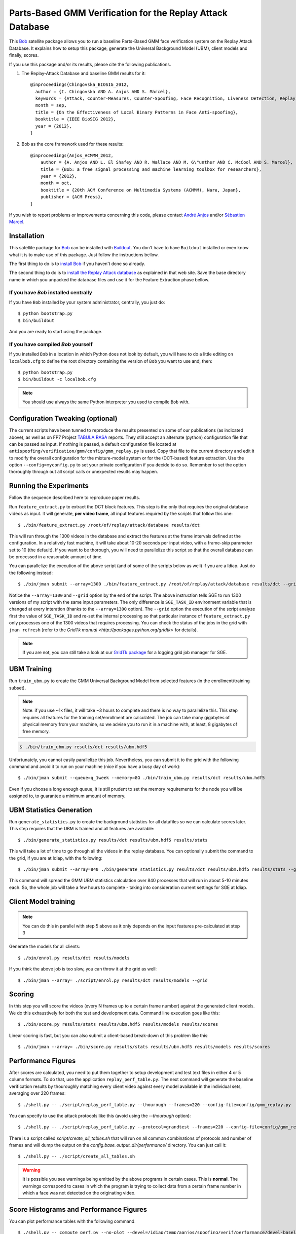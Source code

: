 =============================================================
 Parts-Based GMM Verification for the Replay Attack Database
=============================================================

This `Bob <http://idiap.github.com/bob/>`_ satellite package allows you to run
a baseline Parts-Based GMM face verification system on the Replay Attack
Database. It explains how to setup this package, generate the Universal
Background Model (UBM), client models and finally, scores.

If you use this package and/or its results, please cite the following
publications.

1. The Replay-Attack Database and baseline GMM results for it::

    @inproceedings{Chingovska_BIOSIG_2012,
      author = {I. Chingovska AND A. Anjos AND S. Marcel},
      keywords = {Attack, Counter-Measures, Counter-Spoofing, Face Recognition, Liveness Detection, Replay, Spoofing},
      month = sep,
      title = {On the Effectiveness of Local Binary Patterns in Face Anti-spoofing},
      booktitle = {IEEE BioSIG 2012},
      year = {2012},
    }

2. Bob as the core framework used for these results::

    @inproceedings{Anjos_ACMMM_2012,
        author = {A. Anjos AND L. El Shafey AND R. Wallace AND M. G\"unther AND C. McCool AND S. Marcel},
        title = {Bob: a free signal processing and machine learning toolbox for researchers},
        year = {2012},
        month = oct,
        booktitle = {20th ACM Conference on Multimedia Systems (ACMMM), Nara, Japan},
        publisher = {ACM Press},
    }

If you wish to report problems or improvements concerning this code, please
contact `André Anjos <mailto:andre.anjos@idiap.ch>`_ and/or `Sébastien Marcel
<mailto:sebastien.marcel@idiap.ch>`_.

Installation
------------

This satellite package for `Bob <http://idiap.github.com/bob/>`_ can be
installed with `Buildout <http://www.buildout.org/>`_. You don't have to have
``Buildout`` installed or even know what it is to make use of this package.
Just follow the instructions bellow.

The first thing to do is to `install Bob
<https://github.com/idiap/bob/wiki/Releases>`_ if you haven't done so already.

The second thing to do is to `install the Replay Attack database
<http://www.idiap.ch/dataset/replayattack/>`_ as explained in that web site.
Save the base directory name in which you unpacked the database files and use
it for the Feature Extraction phase bellow.

If you have `Bob` installed centrally
=====================================

If you have ``Bob`` installed by your system administrator, centrally, you just
do::

  $ python bootstrap.py
  $ bin/buildout

And you are ready to start using the package.

If you have compiled `Bob` yourself
===================================

If you installed ``Bob`` in a location in which Python does not look by default,
you will have to do a little editing on ``localbob.cfg`` to define the root
directory containing the version of ``Bob`` you want to use and, then::

  $ python bootstrap.py
  $ bin/buildout -c localbob.cfg

.. note::

  You should use always the same Python interpreter you used to compile ``Bob``
  with.

Configuration Tweaking (optional)
---------------------------------

The current scripts have been tunned to reproduce the results presented on some
of our publications (as indicated above), as well as on FP7 Project `TABULA
RASA <http://www.tabularasa-euproject.org/>`_ reports.  They still accept an
alternate (python) configuration file that can be passed as input. If nothing
is passed, a default configuration file located at
``antispoofing/verification/gmm/config/gmm_replay.py`` is used. Copy that file
to the current directory and edit it to modify the overall configuration for
the mixture-model system or for the (DCT-based) feature extraction. Use the
option ``--config=myconfig.py`` to set your private configuration if you decide
to do so. Remember to set the option thoroughly through out all script calls or
unexpected results may happen.

Running the Experiments
-----------------------

Follow the sequence described here to reproduce paper results.

Run ``feature_extract.py`` to extract the DCT block features. This step is
the only that requires the original database videos as input. It will generate,
**per video frame**, all input features required by the scripts that follow
this one::

  $ ./bin/feature_extract.py /root/of/replay/attack/database results/dct

This will run through the 1300 videos in the database and extract the features
at the frame intervals defined at the configuration. In a relatively fast
machine, it will take about 10-20 seconds per input video, with a frame-skip
parameter set to 10 (the default). If you want to be thorough, you will need to
parallelize this script so that the overall database can be processed in a
reasonable amount of time.

You can parallelize the execution of the above script (and of some of the
scripts below as well) if you are a Idiap. Just do the following instead::

  $ ./bin/jman submit --array=1300 ./bin/feature_extract.py /root/of/replay/attack/database results/dct --grid

Notice the ``--array=1300`` and ``--grid`` option by the end of the script. The
above instruction tells SGE to run 1300 versions of my script with the same
input parameters. The only difference is ``SGE_TASK_ID`` environment variable
that is changed at every interation (thanks to the ``--array=1300`` option).
The ``--grid`` option the execution of the script analyze first the value of
``SGE_TASK_ID`` and re-set the internal processing so that particular instance
of ``feature_extract.py`` only processes one of the 1300 videos that requires
processing. You can check the status of the jobs in the grid with ``jman
refresh`` (refer to the `GridTk manual <http://packages.python.org/gridtk>` for
details).

.. note::

  If you are not, you can still take a look at our `GridTk package
  <http://pypi.python.org/pypi/gridtk>`_ for a logging grid job manager for SGE.

UBM Training
------------

Run ``train_ubm.py`` to create the GMM Universal Background Model from selected
features (in the enrollment/training subset).

.. note::

  Note: if you use ~1k files, it will take ~3 hours to complete and there is no
  way to parallelize this.  This step requires all features for the training
  set/enrollment are calculated. The job can take many gigabytes of physical
  memory from your machine, so we advise you to run it in a machine with, at
  least, 8 gigabytes of free memory.

.. code-block:: sh

  $ ./bin/train_ubm.py results/dct results/ubm.hdf5

Unfortunately, you cannot easily parallelize this job. Nevertheless, you can
submit it to the grid with the following command and avoid it to run on your
machine (nice if you have a busy day of work)::

  $ ./bin/jman submit --queue=q_1week --memory=8G ./bin/train_ubm.py results/dct results/ubm.hdf5

Even if you choose a long enough queue, it is still prudent to set the memory
requirements for the node you will be assigned to, to guarantee a minimum
amount of memory.

UBM Statistics Generation
-------------------------

Run ``generate_statistics.py`` to create the background statistics for all
datafiles so we can calculate scores later. This step requires that the UBM is
trained and all features are available::

  $ ./bin/generate_statistics.py results/dct results/ubm.hdf5 results/stats

This will take a lot of time to go through all the videos in the replay
database. You can optionally submit the command to the grid, if you are at
Idiap, with the following::

  $ ./bin/jman submit --array=840 ./bin/generate_statistics.py results/dct results/ubm.hdf5 results/stats --grid

This command will spread the GMM UBM statistics calculation over 840 processes
that will run in about 5-10 minutes each. So, the whole job will take a few
hours to complete - taking into consideration current settings for SGE at
Idiap.

Client Model training
---------------------

.. note::

  You can do this in parallel with step 5 above as it only depends on the input
  features pre-calculated at step 3

Generate the models for all clients::

  $ ./bin/enrol.py results/dct results/models

If you think the above job is too slow, you can throw it at the grid as well::

  $ ./bin/jman --array= ./script/enrol.py results/dct results/models --grid

Scoring
-------

In this step you will score the videos (every N frames up to a certain frame
number) against the generated client models. We do this exhaustively for both
the test and development data. Command line execution goes like this::

  $ ./bin/score.py results/stats results/ubm.hdf5 results/models results/scores

Linear scoring is fast, but you can also submit a client-based break-down of
this problem like this::

  $ ./bin/jman --array= ./bin/score.py results/stats results/ubm.hdf5 results/models results/scores

Performance Figures
-------------------

After scores are calculated, you need to put them together to setup development
and test text files in either 4 or 5 column formats. To do that, use the
application ``replay_perf_table.py``. The next command will generate the
baseline verification results by thouroughly matching every client video
against every model available in the individual sets, averaging over 220
frames::

  $ ./shell.py -- ./script/replay_perf_table.py --thourough --frames=220 --config-file=config/gmm_replay.py

You can specify to use the attack protocols like this (avoid using the
`--thourough` option)::

  $ ./shell.py -- ./script/replay_perf_table.py --protocol=grandtest --frames=220 --config-file=config/gmm_replay.py

There is a script called `script/create_all_tables.sh` that will run on all
common combinations of protocols and number of frames and will dump the output
on the `config.base_output_dir/performance/` directory. You can just call it::

  $ ./shell.py -- ./script/create_all_tables.sh

.. warning::

  It is possible you see warnings being emitted by the above programs in
  certain cases. This is **normal**. The warnings correspond to cases in which
  the program is trying to collect data from a certain frame number in which a
  face was not detected on the originating video.

Score Histograms and Performance Figures
----------------------------------------

You can plot performance tables with the following command::

  $ ./shell.py -- compute_perf.py --no-plot --devel=/idiap/temp/aanjos/spoofing/verif/performance/devel-baseline-thourough-220.4c --test=/idiap/temp/aanjos/spoofing/verif/performance/test-baseline-thourough-220.4c


You can plot the histograms of scores distributions using the following
command::

  $ ./shell.py -- script/plot_scores.py /idiap/temp/aanjos/spoofing/verif/performance/test-baseline-thourough-220.4c /idiap/temp/aanjos/spoofing/verif/performance/test-photo-220.4c --overlay-protocol="Photo Attack" --title="Baseline GMM and PHOTO-ATTACK (spoofs) - Test set"
